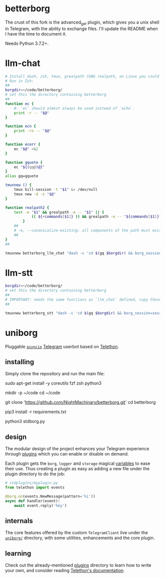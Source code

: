 * betterborg
The crust of this fork is the advanced_get plugin, which gives you a unix shell in Telegram, with the ability to exchange files. I'll update the README when I have the time to document it.

Needs Python 3.7.2+.

* llm-chat
#+begin_src zsh :eval never
# Install dash, zsh, tmux, grealpath (GNU realpath, on Linux you could probably use `alias grealpath=realpath`)
# Run in Zsh:
##
borgdir=~/code/betterborg/
# set this the directory containing betterborg
##
function ec {
    #: `ec` should almost always be used instead of `echo`.
    print -r -- "$@"
}

function ecn {
    print -rn -- "$@"
}

function ecerr {
    ec "$@" >&2
}

function gquote {
    ec "${(qq@)@}"
}
alias gq=gquote

tmuxnew () {
    tmux kill-session -t "$1" &> /dev/null
    tmux new -d -s "$@"
}

function realpath2 {
    test -e "$1" && grealpath -e -- "$1" || {
            (( ${+commands[$1]} )) && grealpath -e -- "${commands[$1]}"
        }
    ##
    # -e, --canonicalize-existing: all components of the path must exist
    ##
}
##

tmuxnew betterborg_llm_chat "dash -c 'cd $(gq $borgdir) && borg_session=session_llm_chat borg_plugin_path=llm_chat_plugins borg_brish_count=1 $(gq "$(realpath2 python3)") $(gq $borgdir/stdborg.py)'"
#+end_src

* llm-stt
#+begin_src zsh :eval never
borgdir=~/code/betterborg/
# set this the directory containing betterborg
##
# IMPORTANT: needs the same functions as `llm_chat` defined, copy those function definitions here before running!
##

tmuxnew betterborg_stt "dash -c 'cd $(gq $borgdir) && borg_session=session_stt borg_plugin_path=stt_plugins borg_brish_count=1 $(gq "$(realpath2 python3)") $(gq $borgdir/stdborg.py)'"
#+end_src

* uniborg
Pluggable [[https://docs.python.org/3/library/asyncio.html][=asyncio=]] [[https://telegram.org][Telegram]] userbot based on [[https://github.com/LonamiWebs/Telethon][Telethon]].

** installing
Simply clone the repository and run the main file:

#+begin_example zsh
sudo apt-get install -y coreutils fzf zsh python3

mkdir -p ~/code
cd ~/code

git clone 'https://github.com/NightMachinary/betterborg.git'
cd betterborg

pip3 install -r requirements.txt

python3 stdborg.py
#+end_example

** design
The modular design of the project enhances your Telegram experience through [[https://github.com/uniborg/uniborg/tree/master/stdplugins][plugins]] which you can enable or disable on demand.

Each plugin gets the =borg=, =logger= and =storage= magical [[https://github.com/uniborg/uniborg/blob/4805f2f6de7d734c341bb978318f44323ad525f1/uniborg/uniborg.py#L66-L68][variables]] to ease their use. Thus creating a plugin as easy as adding a new file under the plugin directory to do the job:

#+begin_src python
  # stdplugins/myplugin.py
  from telethon import events

  @borg.on(events.NewMessage(pattern='hi'))
  async def handler(event):
      await event.reply('hey')
#+end_src

** internals
The core features offered by the custom =TelegramClient= live under the [[https://github.com/uniborg/uniborg/tree/master/uniborg][=uniborg/=]] directory, with some utilities, enhancements and the core plugin.

** learning
Check out the already-mentioned [[https://github.com/uniborg/uniborg/tree/master/stdplugins][plugins]] directory to learn how to write your own, and consider reading [[http://telethon.readthedocs.io/][Telethon's documentation]].
